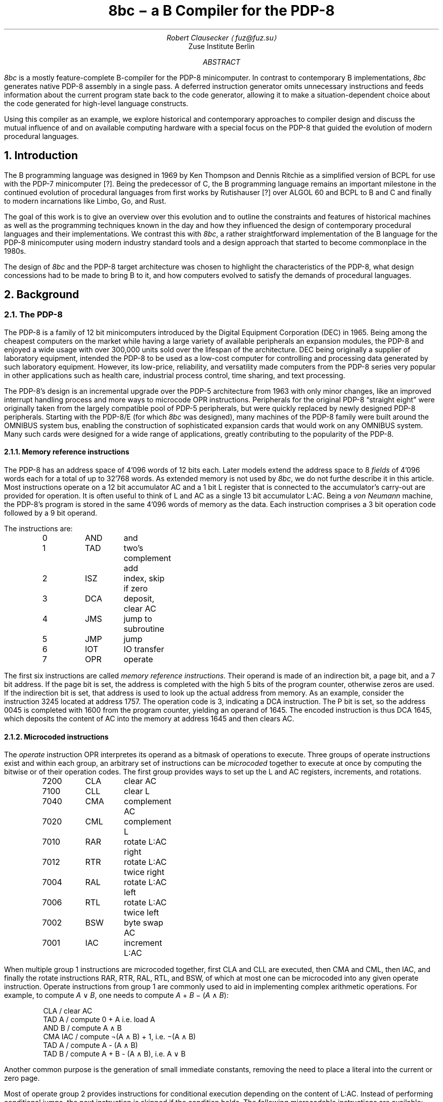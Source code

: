 .\" read this in a terminal: nroff -t -ms 8bc.ms | less -R -z66
.\" generate a PDF: groff -Tpdf -t -ms 8bc.ms >8bc.pdf
.RP
.TL
8bc \- a B Compiler for the PDP-8
.AU
Robert Clausecker \(la\,fuz@fuz.su\/\(ra
.AI
Zuse Institute Berlin
.AB
.LP
.I 8bc
is a mostly feature-complete B-compiler for the PDP-8
minicomputer.  In contrast to contemporary B implementations,
.I 8bc
generates native PDP-8 assembly in a single pass.  A deferred
instruction generator omits unnecessary instructions and feeds
information about the current program state back to the code
generator, allowing it to make a situation-dependent choice about
the code generated for high-level language constructs.
.PP
Using this compiler as an example, we explore historical and
contemporary approaches to compiler design and discuss the
mutual influence of and on available computing hardware with a special
focus on the PDP-8 that guided the evolution of modern procedural
languages.
.AE
.NH 1
Introduction
.LP
The B programming language was designed in 1969 by Ken Thompson and
Dennis Ritchie as a simplified version of BCPL for use with the PDP-7
minicomputer [?].  Being the predecessor of C, the B programming
.\" Ritchie, D., "The Development of the C Language", ACM SIGPLAN Notices vol 28 no 3, pp 201--208.
language remains an important milestone in the continued evolution of
procedural languages from first works by Rutishauser [?] over ALGOL 60
.\" something about superplan
and BCPL to B and C and finally to modern incarnations like Limbo, Go,
and Rust.
.PP
The goal of this work is to give an overview over this evolution and to
outline the constraints and features of historical machines as well as
the programming techniques known in the day and how they influenced the
design of contemporary procedural languages and their implementations.
We contrast this with
.I 8bc ,
a rather straightforward implementation of the B language for the PDP-8
minicomputer using modern industry standard tools and a design approach
that started to become commonplace in the 1980s.
.PP
The design of
.I 8bc
and the PDP-8 target architecture was chosen to highlight the
characteristics of the PDP-8, what design concessions had to be made
to bring B to it, and how computers evolved to satisfy the demands of
procedural languages.
.NH 1
Background
.NH 2
The PDP-8
.LP
The PDP-8 is a family of 12 bit minicomputers introduced by the Digital
Equipment Corporation (DEC) in 1965.  Being among the cheapest computers
on the market while having a large variety of available peripherals an
expansion modules, the PDP-8 and enjoyed a wide usage with over 300,000
units sold over the lifespan of the architecture.  DEC being originally
a supplier of laboratory equipment, intended the PDP-8 to be used as a
low-cost computer for controlling and processing data generated by such
laboratory equipment.  However, its low-price, reliability, and
versatility made computers from the PDP-8 series very popular in other
applications such as health care, industrial process control, time
sharing, and text processing.
.PP
The PDP-8's design is an incremental upgrade over the PDP-5 architecture
from 1963 with only minor changes, like an improved interrupt handling
process and more ways to microcode \f(CROPR\fR instructions.
Peripherals for the original PDP-8 \(lqstraight eight\(rq were
originally taken from the largely compatible pool of PDP-5 peripherals,
but were quickly replaced by newly designed PDP-8 peripherals.  Starting
with the PDP-8/E (for which
.I 8bc
was designed), many machines of the PDP-8 family were built around the
OMNIBUS system bus, enabling the construction of sophisticated expansion
cards that would work on any OMNIBUS system.  Many such cards were
designed for a wide range of applications, greatly contributing to the
popularity of the PDP-8.
.NH 3
Memory reference instructions
.LP
The PDP-8 has an address space of 4'096 words of 12 bits each.  Later
models extend the address space to 8
.I fields
of 4'096 words each for a total of up to 32'768 words.  As extended
memory is not used by
.I 8bc ,
we do not furthe describe it in this article.  Most instructions
operate on a 12 bit accumulator AC and a 1 bit L register that is
connected to the accumulator's carry-out are provided for operation.  It
is often useful to think of L and AC as a single 13 bit accumulator
L:AC.  Being a \fIvon Neumann\fR machine, the PDP-8's program is stored
in the same 4'096 words of memory as the data.  Each instruction
comprises a 3 bit operation code followed by a 9 bit operand.
.PP
The instructions are:
.DS I
0	\f(CRAND\fR	and
1	\f(CRTAD\fR	two's complement add
2	\f(CRISZ\fR	index, skip if zero
3	\f(CRDCA\fR	deposit, clear AC
4	\f(CRJMS\fR	jump to subroutine
5	\f(CRJMP\fR	jump
6	\f(CRIOT\fR	IO transfer
7	\f(CROPR\fR	operate
.DE
The first six instructions are called \fImemory reference
instructions\fR.  Their operand is made of an indirection bit, a page
bit, and a 7 bit address.  If the page bit is set, the address is
completed with the high 5 bits of the program counter, otherwise zeros
are used.  If the indirection bit is set, that address is used to look
up the actual address from memory.  As an example, consider the
instruction 3245 located at address 1757.  The operation code is 3,
indicating a
.CW DCA
instruction.  The P bit is set, so the address 0045 is completed with
1600 from the program counter, yielding an operand of 1645.  The
encoded instruction is thus \f(CRDCA 1645\fR, which deposits the
content of AC into the memory at address 1645 and then clears AC.
.NH 3
Microcoded instructions
.LP
The
.I operate
instruction
.CW OPR
interpretes its operand as a bitmask of operations to execute.  Three
groups of operate instructions exist and within each group, an arbitrary
set of instructions can be
.I microcoded
together to execute at once by computing the bitwise or of their
operation codes.  The first group provides ways
to set up the L and AC registers, increments, and rotations.
.DS I
7200	\f(CRCLA\fR	clear AC
7100	\f(CRCLL\fR	clear L
7040	\f(CRCMA\fR	complement AC
7020	\f(CRCML\fR	complement L
7010	\f(CRRAR\fR	rotate L:AC right
7012	\f(CRRTR\fR	rotate L:AC twice right
7004	\f(CRRAL\fR	rotate L:AC left
7006	\f(CRRTL\fR	rotate L:AC twice left
7002	\f(CRBSW\fR	byte swap AC
7001	\f(CRIAC\fR	increment L:AC
.DE
When multiple group 1 instructions are microcoded together, first
.CW CLA
and
.CW CLL
are executed, then
.CW CMA
and
.CW CML ,
then
.CW IAC ,
and finally
the rotate instructions
.CW RAR ,
.CW RTR ,
.CW RAL ,
.CW RTL ,
and
.CW BSW ,
of which at most one can be microcoded into any given operate
instruction.  Operate instructions from group 1 are commonly used to
aid in implementing complex arithmetic operations.  For example, to
compute \fIA\fR \(OR \fIB\fR, one needs to compute \fIA\fR + \fIB\fR
\- (\,\fIA\fR \(AN \fIB\/\fR):
.DS I
\f(CRCLA      / clear AC
TAD A    / compute 0 + A i.e. load A
AND B    / compute A \(AN B
CMA IAC  / compute \(no(A \(AN B) + 1, i.e. \-(A \(AN B)
TAD A    / compute A - (A \(AN B)
TAD B    / compute A + B - (A \(AN B), i.e. A \(OR B
.DE
Another common purpose is the generation of small immediate
constants, removing the need to place a literal into the current or
zero page.
.PP
Most of operate group 2 provides instructions for conditional execution
depending on the content of L:AC.
Instead of performing conditional jumps, the next instruction is skipped
if the condition holds.  The following microcodable instructions are
available:
.DS I
7600 \f(CRCLA\fR	clear AC
7500 \f(CRSMA\fR	skip on minus AC
7440 \f(CRSZA\fR	skip on zero AC
7420 \f(CRSNL\fR	skip on non-zero L
7410 \f(CRSKP\fR	reverse skip condition
7404 \f(CROSR\fR	or switch registers
7402 \f(CRHLT\fR	halt
.DE
Additionally, the mnemonics
.DS I
7510 \f(CRSPA\fR	skip on positive AC
7450 \f(CRSNA\fR	skip on non-zero AC
7430 \f(CRSZL\fR	skip on zero L
.DE
are provided for skip conditions micro-coded with
.CW SKP .
All of these instructions can be microcoded with each other.  First,
.CW SMA ,
.CW SZA ,
and
.CW SNL
are executed and the next instruction skipped if any of the conditions
holds.  If
.CW SKP
is microcoded in, the skip condition is flipped.  Then,
.CW CLA
is executed and finally
.CW OSR
(sensing the state of the front panel's switches) and
.CW HLT .
With these instructions, unsigned comparisons can be implemented easily.
Due to the lack of an overflow flag it is however rather hard to program
signed (two's complement) comparison and support for such has been
omitted from
.I 8bc
in favour of unsigned comparisons.
.PP
A third group of operate instructions exists but remains unused by
.I 8bc .
This group of instructions manipulates the \fIextended arithmetic
element\fR (EAE), an add-on for the PDP-8/E that provides extra
arithmetic instructions.  We do not consider it any further in thid
document.
.NH 3
Accessing peripherals
.LP
The \fIIO transfer\fR instruction
.CW IOT
is used to communicate with peripherals.  Its operand is split into a
6 bit device number and a 3 bit field each device can interpret as it
wants.  These three bits are commonly used to either provide 8 device
specific operation codes or 3 operation codes that can be
.I microcoded
as desired.  Many devices occupy multiple device numbers with each
device number performing a different set of operations.  Some rare
peripherals even use parts of the device number as additional
operation bits.
.PP
As an example, the serial communication module is implemented as two
devices,
.I keyboard ,
and
.I teleprinter .
The keyboard responds to device 03 and provides the following
microcodable operations:
.DS I
6031	\f(CRKSF\fR	keyboard skip if flag
6032	\f(CRKCC\fR	keyboard clear and read character
6034	\f(CRKRS\fR	keyboard read static
6036	\f(CRKRB\fR	keyboard read and begin next read
.DE
When a character is received through the serial line, an internal
flag is set.  This flag can be queried for with a waiting loop around
.CW KSF .  Once reception of a character is indicated, the flag has to
be reset to allow for the next character to be received and the current
character needs to be transferred to AC.  This can be done with a
.CW KCC
and a
.CW KRS
instruction microcoded into one, giving
.CW KRB .
This yields the following idiom to read a character from the keyboard:
.DS I
\f(CRKSF       / skip if character is ready
 JMP .-1  / if not, loop until it is
KRB       / transfer character to AC\fR
.DE
.PP
Likewise, the teleprinter responds to device 04 and provides the
following microcodable operations to send characters:
.DS I
6041	\f(CRTSF\fR	teleprinter skip if flag
6042	\f(CRTCF\fR	teleprinter clear flag
6044	\f(CRTPC\fR	teleprinter print character
6046	\f(CRTLS\fR	teleprinter load and start
.DE
The operation is similar to the keyboard.  An internal flag is set once
a character has been transmitted and must be manually cleared so the
transmission of the next character can be detected.  This can be done by
microcoding
.CW TCF
with
.CW TPC ,
a combination for which the mnemonic
.CW TLS
is provided.  This yields a common idiom to send a character:
.DS I
\f(CRTSF       / skip if previous character transmitted
 JMP .-1  / if not, loop until it has been
TLS       / send character in AC\fR
.DE
.NH 2
The B language
.NH 1
Runtime environment and ABI
.NH 2
Historical implementations
.NH 2
The 8bc runtime and ABI
.LP
The
.I 8bc
runtime makes some concessions to deal with the PDP-8's restricted
addressing mode, lack of stack and archaic behaviour of the
.CW JSR
instruction.  Instead of generating a stack frame, each B function
has a dedicated \fIcall frame\fR
that stores a template for the zero page, space for the function's
parameters, the function's automatic variables, and the previous
content of the zero page to be restored on return.
.NH 3
Zero page usage
.LP
The zero page is special because it is the only page that can be
addressed directly.  B programs use the zero page as follows:
.DS I
0000\-0007	interrupt handler
0010\-0017	indexed registers
0020\-0027	runtime registers
0030\-0177	scratch registers
.DE
As interrupts are unsupported by B, the interrupt handler is a single
.CW HLT
instruction at address 0001.  Index register 0010 is used to store
one of the factors when the
.CW MUL
routine is called.  While the B compiler does not otherwise use the
index registers, they are used by the B runtime routines.
.PP
Scratch registers much be preserved by the callee, indexed registers
need not.  The runtime registers are used to store pointers to
important B runtime functions and as scratch space for those runtime
registers.  The runtime registers are used as follows:
.DS I
0020		pointer to the \f(CRENTER\fR routine
0021		pointer to the \f(CRLEAVE\fR routine
0022		pointer to the \f(CRMUL\fR routine
0023		pointer to the \f(CRDIV\fR routine
0024		pointer to the \f(CRMOD\fR routine
0025		runtime scratch register
0026		runtime scratch register
0027		runtime scratch register
.DE
.NH 3
Function call sequence
.LP
A function is called with a
.CW JSR
instruction followed by pointers to the function's parameters.  The
number of parameters must match the number of parameters in the
function's definition, the function returns to the first instruction
after the arguments.
.PP
The call frame looks as follows.  The numbers of registers to save,
function arguments to copy, and registers to initialise are negated to
simplify the
.CW ENTER
and
.CW LEAVE
runtime routines.
.DS I
negated number of registers to save
space to save the registers
negated number of parameters
function parameters
negated number of register templates
register templates
space for automatic variables
.DE
The first instruction of every B function calls
.CW ENTER ,
a runtime
function responsible for setting up the environment such that the
function can do its job.  To return, the B function calls
.CW LEAVE ,
a runtime function that restores the zero page to its previous state
and then returns from the function that called it.
.PP
The
.CW ENTER
routine first copies all zero page registers that are going
to be used into the call frame.  Then, the arguments are grabbed from
the call site and copied into the call frame.  The return address is
adjusted to skip over them.  Lastly, the register template is copied to
the zero page.  The
.CW LEAVE
routine is simpler: it copies the saved
registers back into the zero page and returns to the caller.
.NH 1
The design of 8bc
.LP
The design of
.I 8bc
was driven by the desire to generate native code for the PDP-8 with
acceptable performance while limiting the size, resource consumption,
and programming techniques of the compiler to the state of the art in
the early 1980's.  This way, we can not only give a good picture of
how to cope with the quirks and constraints of the PDP-8 but also
explore compiler design from a historical perspective.
.NH 2
Overview
.LP
Like modern and historical C compilers,
.I 8bc
is split into a compiler driver
.I 8bc
that passes the source file through compiler and assembler, interpretes
options, prepends the B runtime
.I brt.pal
and deletes intermediate files, and an actual compiler
.I 8bc1
that translates B source into PAL assembly.  This compiler is a one pass
compiler written in C using
.B lex (1)
and
.B yacc (1)
to generate lexer and parser.  Contrary to historical B and C compilers
(but not compilers for other languages such as Pascal), no intermediate
representation of the source code is used.  Instead, code is generated
at each parser action.  This makes for a very memory and time efficient
design, but greatly restricts the amounts of optimisations possible.
.PP
Apart from a few global variables, the majority of the state remembered
by the compiler is found in a \fIdefinition table\fR for variables and
functions defined at the top level and a \fIdeclaration table\fR for
names declared within a function.  While the declaration table is vital
for the compiler to find out about the storage class about local names,
the definition table is only needed due to shortcomings of the PAL
assembler: as it is limited to symbols of up to 7 alphanumeric
characters, we cannot always use B names as symbol names.  Instead, the
B compiler translates all names to numbered labels with the association
between name and number being kept in the declaration and definition
tables.
.NH 2
Character set
.LP
.I 8bc
compiles B source files written in ASCII.  To allow for source files to
be composed on a real PDP-8 using an ASR 33 teletype, a 6 bit ASCII
representation is used internally, mapping ASCII codes 0140\-0176 to
0100\-0140, yielding the character set:
.DS I
.TS
cw20 cw20 .
\fBnormal	alternative\fR
_
\f(CR\0 ! " # $ % & \(aq
( ) * + , - . /
0 1 2 3 4 5 6 7
8 9 : ; < = > ?
@ A B C D E F G	\` a b c d e f g
H I J K L M N O	h i j k l m n o
P Q R S T U V W	p q r s t u v w
X Y Z [ \\ ] \(ha _	x y z { | } \(ti \0
_
.TE
.DE
The alternative characters are treated equally to the normal characters
except inside character or string literals.  Names and keywords are case
insensitive.  There is no alternative character for the
.CW _
character.  For example, the program
.DS I
\f(CRmain() {
	extrn putchar;
	auto i 0, hello "Hello, World!*n";

	while (hello[i] != \(aq*e\(aq)
		putchar(hello[i++]);
}
.DE
could equally be written as
.DS I
\f(CRMAIN() [
	EXTRN PUTCHAR;
	AUTO I 0, HELLO "Hello, World!*N";

	WHILE (HELLO[I] != \(aq*E\(aq)
		PUTCHAR(HELLO[I++]);
]
.DE
While case is honoured inside string and character literals, the ASR 33
teletype is unable to read or print ASCII characters from the
.I alternative
characters list and prints the corrsponding
.I normal
characters instead.  To provide UNIX-like semantics, the
.I getchar ()
function translates CR to LF and clears the parity bit; the function
.I putchar ()
inserts a CR before each LF.
.NH 2
Storage classes
.LP
.I 8bc
recognises 7 \fIstorage classes\fR.  The storage class is used
by the code generator to figure out how to refer to an object.  Each
storage class exists as an
.I lvalue
and as an
.I rvalue
class.  The difference is that the rvalue storage class has an
additional level of indirection.  For example, an object of storage class
.CW RLABEL
is the value of a label.  If we dereference an
.CW RLABEL ,
we get an object of storage class
.CW LLABEL
which is the object located at that label.  The lvalue storage classes are:
.DS I
0	\f(CRLCONST\fR	object at absolute address
1	\f(CRLVALUE\fR	object pointed to by zero page register
2	\f(CRLLABEL\fR	object pointed to by label
3	\f(CRLDATA\fR	object in data area
4	\f(CRLSTACK\fR	object pointed to by stack register
5	\f(CRLAUTO\fR	object in automatic variable area
6	\f(CRLPARAM\fR	object in parameter area
.DE
The storage class
.CW RCONST
is used for constants.  \fIStack register\fR
refers to a register in the zero page used to spill temporary values.
The first stack register follows the last register loaded from the zero
page template.  Since the size of the zero page template is only known
after the function has been compiled, the compiler refers to stack
registers through an offset from a label referring to the first stack
register, necessitating a separate storage class.
.PP
A B object is converted from lvalue to rvalue through the & (take
address) operator and back through the * (dereference) operator.  When
an object that is not of class
.CW LVALUE ,
.CW LSTACK ,
.CW RVALUE ,
or
.CW RSTACK
is used as an operand to a memory instruction (one of
.CW AND ,
.CW TAD ,
.CW ISZ ,
.CW DCA ,
.CW JMS ,
or
.CW JMP ),
the object is
.I spilled
by templating a zero page register with the object's rvalue and
substituting an object of type
.CW LVALUE
or
.CW RVALUE
referring to said zero page register to render the original object
accessible.  Objects of the various storage classes are otherwise
created as follows:
.DS I
\f(CRRCONST\fR	numerical or character constant
\f(CRLLABEL\fR	external variable, function, or label
\f(CRLDATA\fR	string constant
\f(CRRSTACK\fR	value of an expression
\f(CRLAUTO\fR	automatic variable
\f(CRLPARAM\fR	function parameter
.DE
.NH 2
Optimisations
.LP
.I 8bc
is an optimising compiler.  Even though the lack of an intermediate
code representation makes many optimisations hard to perform, peephole
optimisations are still possible.  To implement these optimisations, the
compiler uses three layers of abstraction in code generation:
.PP
In the
.I parser
layer, each production rule's action generates an instruction sequence
that pops the operands to the implemented operator from a virtual stack,
computes the result, and pushes that result onto the virtual stack.  For
example, a parser action for the + operator could be:
.DS I
\fIexpr\fR = \fIexpr\fR \(aq+\(aq \fIexpr\fR {
	\fIlda\/\fR(&\fI$3\/\fR);
	\fIpop\/\fR(&\fI$3\/\fR);
	\fItad\/\fR(&\fI$1\/\fR);
	\fIpop\/\fR(&\fI$1\/\fR);
	\fIpush\/\fR(&\fI$$\/\fR);
}
.DE
The function
.I lda ()
requests for its argument to be loaded into AC and
.I tad ()
requests for a
.CW TAD
instruction to be generated, implementing the behaviour of the + operator.
The function
.I push ()
allocates a new memory cell on the virtual stack and writes AC to it,
leaving its contents undefined.  After loading a datum from the stack,
.I pop ()
is used to mark the top of the virtual stack as unused.  Care must be
taken to only pop the top element off the stack.  This is ensured by
always popping operands from right to left.
.PP
Most parser actions are a bit more complicated than this example and
provide multiple instruction sequences for different situations, e.\^g.\&
special casing constant operands.
.PP
These functions
.I lda (),
.I and (),
.I tad (),
.I isz (),
.I dca (),
.I jms (),
.I jmp (),
and
.I opr ()
are implemented in the \fIstack management\fR module to request the
generation of the equivalent instructions.\**
.FS
.CW IOT
instructions are never requested and not implemented.
.FE
The module watches the contents of AC and eliminates stack allocations
that can be satisfied by a constant or existing memory location, turning
the virtual stack into stack registers.  When a newly allocated stack
register is immediately loaded back into AC and popped, the entire
.I push ();
.I lda ();
.I pop ();
sequence is discarded, generating no code at all.  Some strength
reductions are performed as well.
.PP
Except for
.CW JMS
instructions (which are directly emitted), each 
instruction is then passed into the \fIinstruction selection\fR state
machine.  The state machine simulates the effect of the requested
instructions to the extent possible and defers all instructions whose
effect is known at compile time until their effect can no longer be
simulated.
.PP
The state machine keeps track of the contents of AC and L and
continuously replaces the deferred instructions with the shortest
sequence of instructions needed to achieve the same effect;
sequences that compute constants are replaced by sequences of up to
two
.CW OPR
and
.CW TAD
instructions, statically known skips are eliminated, and skips setting
AC to 0 or 1 followed by
.CW SZA
or
.Cw SNA
are merged into one.
.PP
Summarised, the following optimisations are performed:
.NH 3
Strategy Selection
.LP
An operation is translated into a sequence of instructions depending
on which operands are constant, on the stack, or already in AC.  For
example, a subtraction normally generates the sequence
.DS I
\fIexpr\fR = \fIexpr\fR \(aq-\(aq \fIexpr\fR {
	\fIlda\/\fR(&\fI$3\/\fR);
	\fIpop\/\fR(&\fI$3\/\fR);
	\fIopr\/\fR(\f(CRCMA\fR | \f(CRIAC\fR);
	\fItad\/\fR(&\fI$1\fR);
	\fIpop\/\fR(&\fI$1\/\fR);
	\fIpush\/\fR(&\fI$$\/\fR);
}
.DE
which adds the minuend to the two's complement of the subtrahend.  If
the subtrahend is known to be a constant and the minuend is known to
already be in AC, the sequence
.DS I
\fIexpr\fR = \fIexpr\fR \(aq-\(aq \fIexpr\fR {
	\fIlda\/\fR(&\fI$1\/\fR);
	\fIpop\/\fR(&\fI$1\/\fR);
	\fI$3.value\fR = \f(CRRCONST\fR | \-\fIval\/\fR(\fI$3.value\/\fR) & 07777;
	\fItad\/\fR(&\fI$3\/\fR);
	\fIpush\/\fR(&\fI$$\/\fR);
}
.DE
is emitted instead, adding the two's complement of the subtrahend to the
minuend already in AC, saving the minuend from begin deposited on the
stack and then reloaded.
.NH 3
Stack forwarding
.LP
When the content of AC is known to be a constant value or the result of
loading another value, a call to
.I push ()
does not allocate a new stack register but instead returns whatever is
currently in AC.  This eliminates useless stack registers and paves the
way for constant folding.
.NH 3
Reload elimination
.LP
When the content of AC is pushed to the stack and then immediately
loaded into AC and popped, the entire
.I push ();
.I lda ();
.I pop ();
sequence is discarded, leaving the contents of AC untouched.  This
eliminates all unnecessary stack operations during expression evaluation
that are not already caught by stack forwarding.
.NH 3
Double load elimination
.LP
When AC is known to contain the content of a memory location and a load
from that same location is requested, the duplicate load is discarded.
The same optimisation is performed for constants through the constant
folding optimisation.
.NH 3
Strength Reduction
.LP
Instructions which have no effect or can be replaced with
.CW OPR
instructions are discarded or replaced.  For example, a
.I tad ()
call that attempts to add 1 to AC is replaced with an
.CW IAC
instruction.
.NH 3
Constant folding
.LP
Sequences of instructions resulting in a constant value in AC are
deferred.  The entire sequence is then replaced by one or two
instructions loading the desired value into AC.  If possible,
.CW OPR
instructions are used to reduce the size of the register template.
.NH 3
Skip elimination
.LP
Skip instructions that can be predicted at compile time are discarded.
If the instruction is known to skip, the skipped instruction is
discarded as well.
.NH 3
Skip forwarding
.LP
A skip instruction that clears AC and is followed by
.CW IAC
is recognised as setting AC to the result of the condition.  If such a
sequence is followed by a
.CW SZA
or
.CW SNA
microcoded with
.CW CLA ,
the two skip instructions are merged into one and the
.CW IAC
is discarded.
.NH 2
Restrictions
.LP
Recursion is not supported.  Due to time constraints, the
.B switch
statement was left out of the implementation.  Implementations for
the / and % operators are missing in
.I brt.pal ,
but can easily be added.  Many common B extensions such as
\fBdo\/\fR-\fBwhile\fR loops, the \fBcontinue\fR statement, or
implementations of & and | with short-circuit behaviour for control
expressions were omitted.  Redefinitions and use of undefined functions
or variables are not detected by the compiler but will lead to failure
during assembly.
.PP
.I 8bc
directly generates a complete PAL program by concatenating the B runtime
.I brt.pal
and the compiler output.  This runtime contains a rudimentary standard
library comprising the functions
.I exit (),
.I getchar (),
.I putchar (),
and
.I sense ().
No further library functions are provided.  It is not possible to link
two or more B source files into a single binary and there is no way to
write parts of the program in another language.
